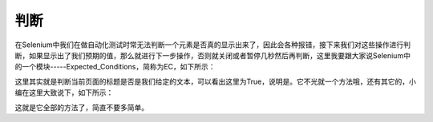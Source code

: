 判断
=======

在Selenium中我们在做自动化测试时常无法判断一个元素是否真的显示出来了，因此会各种报错，接下来我们对这些操作进行判断，如果显示出了我们预期的值，那么就进行下一步操作，否则就关闭或者暂停几秒然后再判断，这里我要跟大家说Selenium中的一个模块-----Expected_Conditions，简称为EC，如下所示：

.. code-block:: python
    from selenium import webdriver
    from selenium.webdriver.common.by import By
    from selenium.webdriver.support import expected_conditions as EC
    import time
    c=webdriver.Chrome(executable_path=r'C:\Users\Administrator\AppData\Local\Google\Chrome\Application\chromedriver.exe')
    c.implicitly_wait(10)
    c.get('https://baidu.com')
    t=EC.title_is('百度一下，你就知道')
    print(t(c))
    time.sleep(3)
    c.close()
    c.quit()

这里其实就是判断当前页面的标题是否是我们给定的文本，可以看出这里为True，说明是。它不光就一个方法哦，还有其它的，小编在这里大致说下，如下所示：

.. code-block:: python
    EC.title_contains('')(c)#判断页面标题是否包含给定的字符串
    EC.presence_of_element_located('')(c) #判断某个元素是否加载到dom树里，该元素不一定可见
    EC.url_contains('')(c) #判断当前url是否包含给定的字符串
    EC.url_matches('')(c) #匹配URL
    EC.url_to_be('')(c)  #精确匹配
    EC.url_changes('')(c) #不完全匹配
    EC.visibility_of_element_located('')(c) #判断某个元素是否可见,可见代表元素非隐藏元素
    EC.visibility_of('')(c)   #跟上面一样，不过是直接传定位到的element
    EC.presence_of_all_elements_located('')(c) #判断是否至少有1个元素存在于dom树中
    EC.visibility_of_any_elements_located('')(c) #判断是否至少一个元素可见，返回列表
    EC.visibility_of_all_elements_located('')(c) #判断是否所有元素可见，返回列表
    EC.text_to_be_present_in_element('')(c) #判断元素中的text是否包含了预期的字符串
    EC.text_to_be_present_in_element_value('')(c)#判断元素中value属性是否包含预期的字符串
    EC.frame_to_be_available_and_switch_to_it('')(c) # 判断该frame是否可以switch进去
    EC.invisibility_of_element_located('')(c) #判断某个元素是否不存在于dom树或不可见
    EC.element_to_be_clickable('')(c) #判断某个元素中是否可见并且可点击
    EC.staleness_of('')(c)  #等某个元素从dom树中移除
    EC.element_to_be_selected('')(c)  #判断某个元素是否被选中了,一般用在下拉列表
    EC.element_located_to_be_selected('')(c) #判断元组中的元素是否被选中
    EC.element_selection_state_to_be('')(c) #判断某个元素的选中状态是否符合预期
    EC.element_located_selection_state_to_be('')(c) #跟上面一样，只不过是传入located
    EC.number_of_windows_to_be('')(c)  #判断窗口中的数字是否符合预期
    EC.new_window_is_opened('')(c)  #判断新的窗口是否打开
    EC.alert_is_present('')(c)  #判断页面上是否存在alert

这就是它全部的方法了，简直不要多简单。
